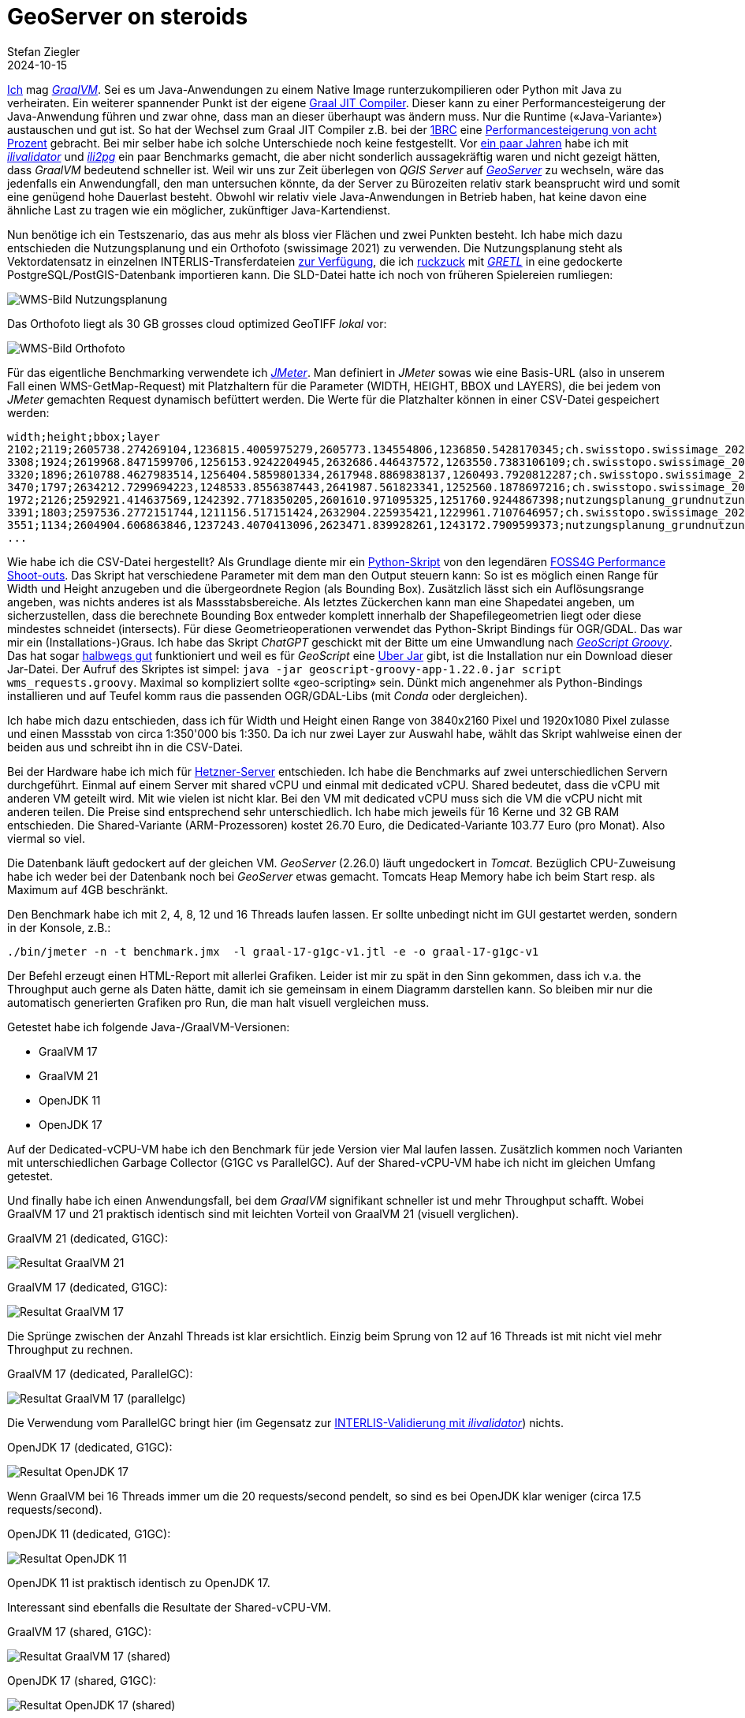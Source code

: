 = GeoServer on steroids
Stefan Ziegler
2024-10-15
:jbake-type: post
:jbake-status: published
:jbake-tags: Java, GeoServer, GraalVM, OpenJDK, GeoScript
:idprefix:

https://blog.sogeo.services/tags/GraalVM.html[Ich] mag https://www.graalvm.org/[_GraalVM_]. Sei es um Java-Anwendungen zu einem Native Image runterzukompilieren oder Python mit Java zu verheiraten. Ein weiterer spannender Punkt ist der eigene https://www.graalvm.org/latest/reference-manual/java/compiler/[Graal JIT Compiler]. Dieser kann zu einer Performancesteigerung der Java-Anwendung führen und zwar ohne, dass man an dieser überhaupt was ändern muss. Nur die Runtime (&laquo;Java-Variante&raquo;) austauschen und gut ist. So hat der Wechsel zum Graal JIT Compiler z.B. bei der https://www.morling.dev/blog/one-billion-row-challenge/[1BRC] eine https://x.com/gunnarmorling/status/1843649474545287202/photo/3[Performancesteigerung von acht Prozent] gebracht. Bei mir selber habe ich solche Unterschiede noch keine festgestellt. Vor https://blog.sogeo.services/blog/2021/11/28/interlis-leicht-gemacht-number-27.html[ein paar Jahren] habe ich mit https://github.com/claeis/ilivalidator[_ilivalidator_] und https://github.com/claeis/ili2db[_ili2pg_] ein paar Benchmarks gemacht, die aber nicht sonderlich aussagekräftig waren und nicht gezeigt hätten, dass _GraalVM_ bedeutend schneller ist. Weil wir uns zur Zeit überlegen von _QGIS Server_ auf https://geoserver.org[_GeoServer_] zu wechseln, wäre das jedenfalls ein Anwendungfall, den man untersuchen könnte, da der Server zu Bürozeiten relativ stark beansprucht wird und somit eine genügend hohe Dauerlast besteht. Obwohl wir relativ viele Java-Anwendungen in Betrieb haben, hat keine davon eine ähnliche Last zu tragen wie ein möglicher, zukünftiger Java-Kartendienst.

Nun benötige ich ein Testszenario, das aus mehr als bloss vier Flächen und zwei Punkten besteht. Ich habe mich dazu entschieden die Nutzungsplanung und ein Orthofoto (swissimage 2021) zu verwenden. Die Nutzungsplanung steht als Vektordatensatz in einzelnen INTERLIS-Transferdateien https://files.geo.so.ch/ch.so.arp.nutzungsplanung.kommunal/aktuell/[zur Verfügung], die ich https://github.com/edigonzales/geoserver-benchmarks/blob/461afff02f2b9bf1e96dd9339eb39ddccc2a95da/gretl/build.gradle[ruckzuck] mit https://gretl.app[_GRETL_] in eine gedockerte PostgreSQL/PostGIS-Datenbank importieren kann. Die SLD-Datei hatte ich noch von früheren Spielereien rumliegen:

image::../../../../../images/geoserver_on_steroids/npl_wms.png[alt="WMS-Bild Nutzungsplanung", align="center"]

Das Orthofoto liegt als 30 GB grosses cloud optimized GeoTIFF _lokal_ vor:

image::../../../../../images/geoserver_on_steroids/ortho_wms.png[alt="WMS-Bild Orthofoto", align="center"]

Für das eigentliche Benchmarking verwendete ich https://jmeter.apache.org/[_JMeter_]. Man definiert in _JMeter_ sowas wie eine Basis-URL (also in unserem Fall einen WMS-GetMap-Request) mit Platzhaltern für die Parameter (WIDTH, HEIGHT, BBOX und LAYERS), die bei jedem von _JMeter_ gemachten Request dynamisch befüttert werden. Die Werte für die Platzhalter können in einer CSV-Datei gespeichert werden:

[source,bash,linenums]
----
width;height;bbox;layer
2102;2119;2605738.274269104,1236815.4005975279,2605773.134554806,1236850.5428170345;ch.swisstopo.swissimage_2021.rgb
3308;1924;2619968.8471599706,1256153.9242204945,2632686.446437572,1263550.7383106109;ch.swisstopo.swissimage_2021.rgb
3320;1896;2610788.4627983514,1256404.5859801334,2617948.8869838137,1260493.7920812287;ch.swisstopo.swissimage_2021.rgb
3470;1797;2634212.7299694223,1248533.8556387443,2641987.561823341,1252560.1878697216;ch.swisstopo.swissimage_2021.rgb
1972;2126;2592921.414637569,1242392.7718350205,2601610.971095325,1251760.9244867398;nutzungsplanung_grundnutzung
3391;1803;2597536.2772151744,1211156.517151424,2632904.225935421,1229961.7107646957;ch.swisstopo.swissimage_2021.rgb
3551;1134;2604904.606863846,1237243.4070413096,2623471.839928261,1243172.7909599373;nutzungsplanung_grundnutzung
...
----

Wie habe ich die CSV-Datei hergestellt? Als Grundlage diente mir ein https://github.com/edigonzales-dumpster/geoserver-tests/blob/35e7010a6ca6eb246c4d5612b23c269904ed1afc/benchmark/scripts/wms_request.py[Python-Skript] von den legendären https://wiki.osgeo.org/wiki/FOSS4G_Benchmark[FOSS4G Performance Shoot-outs]. Das Skript hat verschiedene Parameter mit dem man den Output steuern kann: So ist es möglich einen Range für Width und Height anzugeben und die übergeordnete Region (als Bounding Box). Zusätzlich lässt sich ein Auflösungsrange angeben, was nichts anderes ist als Massstabsbereiche. Als letztes Zückerchen kann man eine Shapedatei angeben, um sicherzustellen, dass die berechnete Bounding Box entweder komplett innerhalb der Shapefilegeometrien liegt oder diese mindestes schneidet (intersects). Für diese Geometrieoperationen verwendet das Python-Skript Bindings für OGR/GDAL. Das war mir ein (Installations-)Graus. Ich habe das Skript _ChatGPT_ geschickt mit der Bitte um eine Umwandlung nach https://github.com/geoscript/geoscript-groovy[_GeoScript Groovy_]. Das hat sogar https://github.com/edigonzales/geoserver-benchmarks/blob/e7ee9c96372d67a0db8b862300fab824fdd99df6/scripts/wms_requests.groovy[halbwegs gut] funktioniert und weil es für _GeoScript_ eine https://jericks.github.io/geoscript-groovy-cookbook/#uber-jar[Uber Jar] gibt, ist die Installation nur ein Download dieser Jar-Datei. Der Aufruf des Skriptes ist simpel: `java -jar geoscript-groovy-app-1.22.0.jar script wms_requests.groovy`. Maximal so kompliziert sollte &laquo;geo-scripting&raquo; sein. Dünkt mich angenehmer als Python-Bindings installieren und auf Teufel komm raus die passenden OGR/GDAL-Libs (mit _Conda_ oder dergleichen).
 
Ich habe mich dazu entschieden, dass ich für Width und Height einen Range von 3840x2160 Pixel und 1920x1080 Pixel zulasse und einen Massstab von circa 1:350'000 bis 1:350. Da ich nur zwei Layer zur Auswahl habe, wählt das Skript wahlweise einen der beiden aus und schreibt ihn in die CSV-Datei.

Bei der Hardware habe ich mich für https://www.hetzner.com/de/cloud/[Hetzner-Server] entschieden. Ich habe die Benchmarks auf zwei unterschiedlichen Servern durchgeführt. Einmal auf einem Server mit shared vCPU und einmal mit dedicated vCPU. Shared bedeutet, dass die vCPU mit anderen VM geteilt wird. Mit wie vielen ist nicht klar. Bei den VM mit dedicated vCPU muss sich die VM die vCPU nicht mit anderen teilen. Die Preise sind entsprechend sehr unterschiedlich. Ich habe mich jeweils für 16 Kerne und 32 GB RAM entschieden. Die Shared-Variante (ARM-Prozessoren) kostet 26.70 Euro, die Dedicated-Variante 103.77 Euro (pro Monat). Also viermal so viel.

Die Datenbank läuft gedockert auf der gleichen VM. _GeoServer_ (2.26.0) läuft ungedockert in _Tomcat_. Bezüglich CPU-Zuweisung habe ich weder bei der Datenbank noch bei _GeoServer_ etwas gemacht. Tomcats Heap Memory habe ich beim Start resp. als Maximum auf 4GB beschränkt.

Den Benchmark habe ich mit 2, 4, 8, 12 und 16 Threads laufen lassen. Er sollte unbedingt nicht im GUI gestartet werden, sondern in der Konsole, z.B.:

[source,bash,linenums]
----
./bin/jmeter -n -t benchmark.jmx  -l graal-17-g1gc-v1.jtl -e -o graal-17-g1gc-v1
----

Der Befehl erzeugt einen HTML-Report mit allerlei Grafiken. Leider ist mir zu spät in den Sinn gekommen, dass ich v.a. the Throughput auch gerne als Daten hätte, damit ich sie gemeinsam in einem Diagramm darstellen kann. So bleiben mir nur die automatisch generierten Grafiken pro Run, die man halt visuell vergleichen muss.

Getestet habe ich folgende Java-/GraalVM-Versionen:

- GraalVM 17
- GraalVM 21
- OpenJDK 11
- OpenJDK 17

Auf der Dedicated-vCPU-VM habe ich den Benchmark für jede Version vier Mal laufen lassen. Zusätzlich kommen noch Varianten mit unterschiedlichen Garbage Collector (G1GC vs ParallelGC). Auf der Shared-vCPU-VM habe ich nicht im gleichen Umfang getestet.

Und finally habe ich einen Anwendungsfall, bei dem _GraalVM_ signifikant schneller ist und mehr Throughput schafft. Wobei GraalVM 17 und 21 praktisch identisch sind mit leichten Vorteil von GraalVM 21 (visuell verglichen).

GraalVM 21 (dedicated, G1GC):

image::../../../../../images/geoserver_on_steroids/graal-21-g1gc_.png[alt="Resultat GraalVM 21", align="center"]

GraalVM 17 (dedicated, G1GC):

image::../../../../../images/geoserver_on_steroids/graal-17-g1gc_.png[alt="Resultat GraalVM 17", align="center"]

Die Sprünge zwischen der Anzahl Threads ist klar ersichtlich. Einzig beim Sprung von 12 auf 16 Threads ist mit nicht viel mehr Throughput zu rechnen.

GraalVM 17 (dedicated, ParallelGC):

image::../../../../../images/geoserver_on_steroids/graal-17-parallelgc_.png[alt="Resultat GraalVM 17 (parallelgc)", align="center"]

Die Verwendung vom ParallelGC bringt hier (im Gegensatz zur https://blog.sogeo.services/blog/2021/11/28/interlis-leicht-gemacht-number-27.html[INTERLIS-Validierung mit _ilivalidator_]) nichts.

OpenJDK 17 (dedicated, G1GC):

image::../../../../../images/geoserver_on_steroids/temurin-17-g1gc_.png[alt="Resultat OpenJDK 17", align="center"]

Wenn GraalVM bei 16 Threads immer um die 20 requests/second pendelt, so sind es bei OpenJDK klar weniger (circa 17.5 requests/second).

OpenJDK 11 (dedicated, G1GC):

image::../../../../../images/geoserver_on_steroids/temurin-11-g1gc_.png[alt="Resultat OpenJDK 11", align="center"]

OpenJDK 11 ist praktisch identisch zu OpenJDK 17.

Interessant sind ebenfalls die Resultate der Shared-vCPU-VM.

GraalVM 17 (shared, G1GC):

image::../../../../../images/geoserver_on_steroids/graal-17-g1gc-arm_.png[alt="Resultat GraalVM 17 (shared)", align="center"]

OpenJDK 17 (shared, G1GC):

image::../../../../../images/geoserver_on_steroids/temurin-17-g1gc-arm_.png[alt="Resultat OpenJDK 17 (shared)", align="center"]

Einerseits zeigt sich das gleiche Bild: _GraalVM_ vs _OpenJDK_. Spannend ist aber der Throughput bei 12 und 16 Threads. Da kommt _GraalVM_  beinahe an die Resultate von _OpenJDK_ auf der Dedicated-vCPU-VM heran. Und sowieso sind die Resultate nicht übel, wenn man bedenkt, dass man nur einen Viertel bezahlt.

Fazit: Use _GraalVM_! Grob geschätzt sind es 15% mehr Durchsatz. Aber Achtung: Den RAM-Verbrauch habe ich z.B. nicht angeschaut. Dazu kann ich gar keine Aussage machen. 

Links:

 - https://github.com/edigonzales/geoserver-benchmarks/tree/main/results